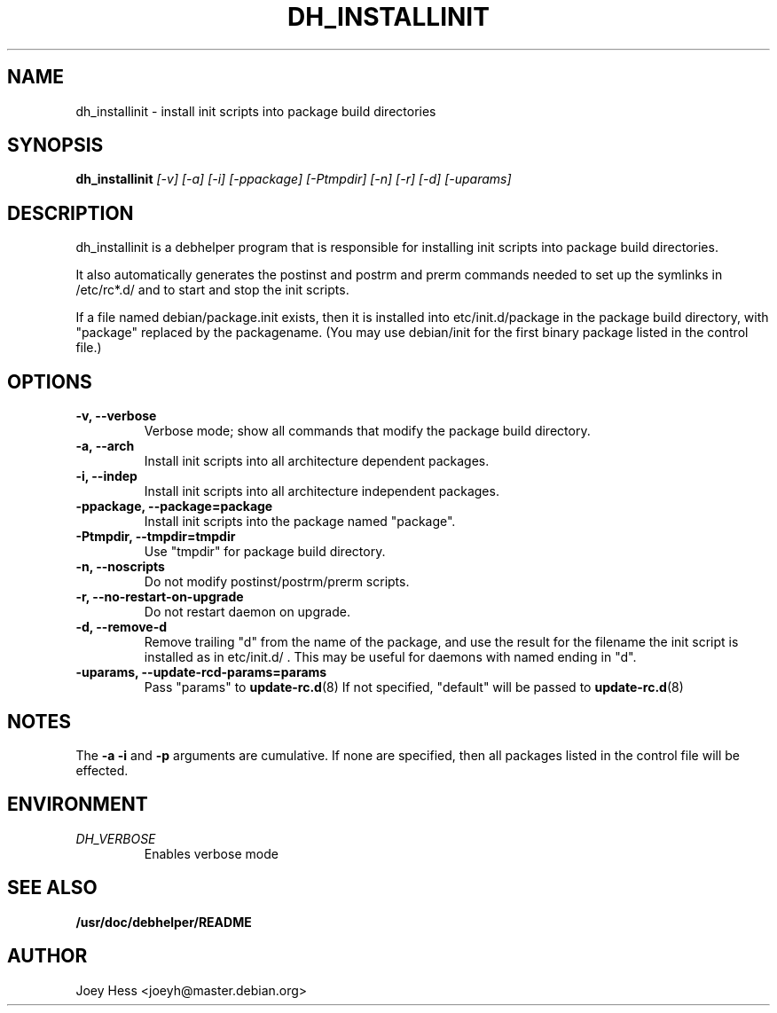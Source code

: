 .TH DH_INSTALLINIT 1
.SH NAME
dh_installinit \- install init scripts into package build directories
.SH SYNOPSIS
.B dh_installinit
.I "[-v] [-a] [-i] [-ppackage] [-Ptmpdir] [-n] [-r] [-d] [-uparams]"
.SH "DESCRIPTION"
dh_installinit is a debhelper program that is responsible for installing
init scripts into package build directories. 
.P
It also automatically generates the postinst and postrm and prerm commands 
needed to set up the symlinks in /etc/rc*.d/ and to start and stop the init
scripts.
.P
If a file named debian/package.init exists, then it is installed into
etc/init.d/package in the package build directory, with "package" replaced
by the packagename. (You may use debian/init for the first binary package
listed in the control file.)
.SH OPTIONS
.TP
.B \-v, \--verbose
Verbose mode; show all commands that modify the package build directory.
.TP
.B \-a, \--arch
Install init scripts into all architecture dependent packages.
.TP
.B \-i, \--indep
Install init scripts into all architecture independent packages.
.TP
.B \-ppackage, \--package=package
Install init scripts into the package named "package".
.TP
.B \-Ptmpdir, \--tmpdir=tmpdir
Use "tmpdir" for package build directory. 
.TP
.B \-n, \--noscripts
Do not modify postinst/postrm/prerm scripts.
.TP
.B \-r, \--no-restart-on-upgrade
Do not restart daemon on upgrade.
.TP
.B \-d, \--remove-d
Remove trailing "d" from the name of the package, and use the result for the
filename the init script is installed as in etc/init.d/ . This may be useful
for daemons with named ending in "d".
.TP
.B \-uparams, \--update-rcd-params=params
Pass "params" to 
.BR update-rc.d (8)
If not specified, "default" will be passed to
.BR update-rc.d (8)
.SH NOTES
The
.B \-a
.B \-i
and
.B \-p
arguments are cumulative. If none are specified, then all packages listed in
the control file will be effected.
.SH ENVIRONMENT
.TP
.I DH_VERBOSE
Enables verbose mode
.SH "SEE ALSO"
.BR /usr/doc/debhelper/README
.SH AUTHOR
Joey Hess <joeyh@master.debian.org>
